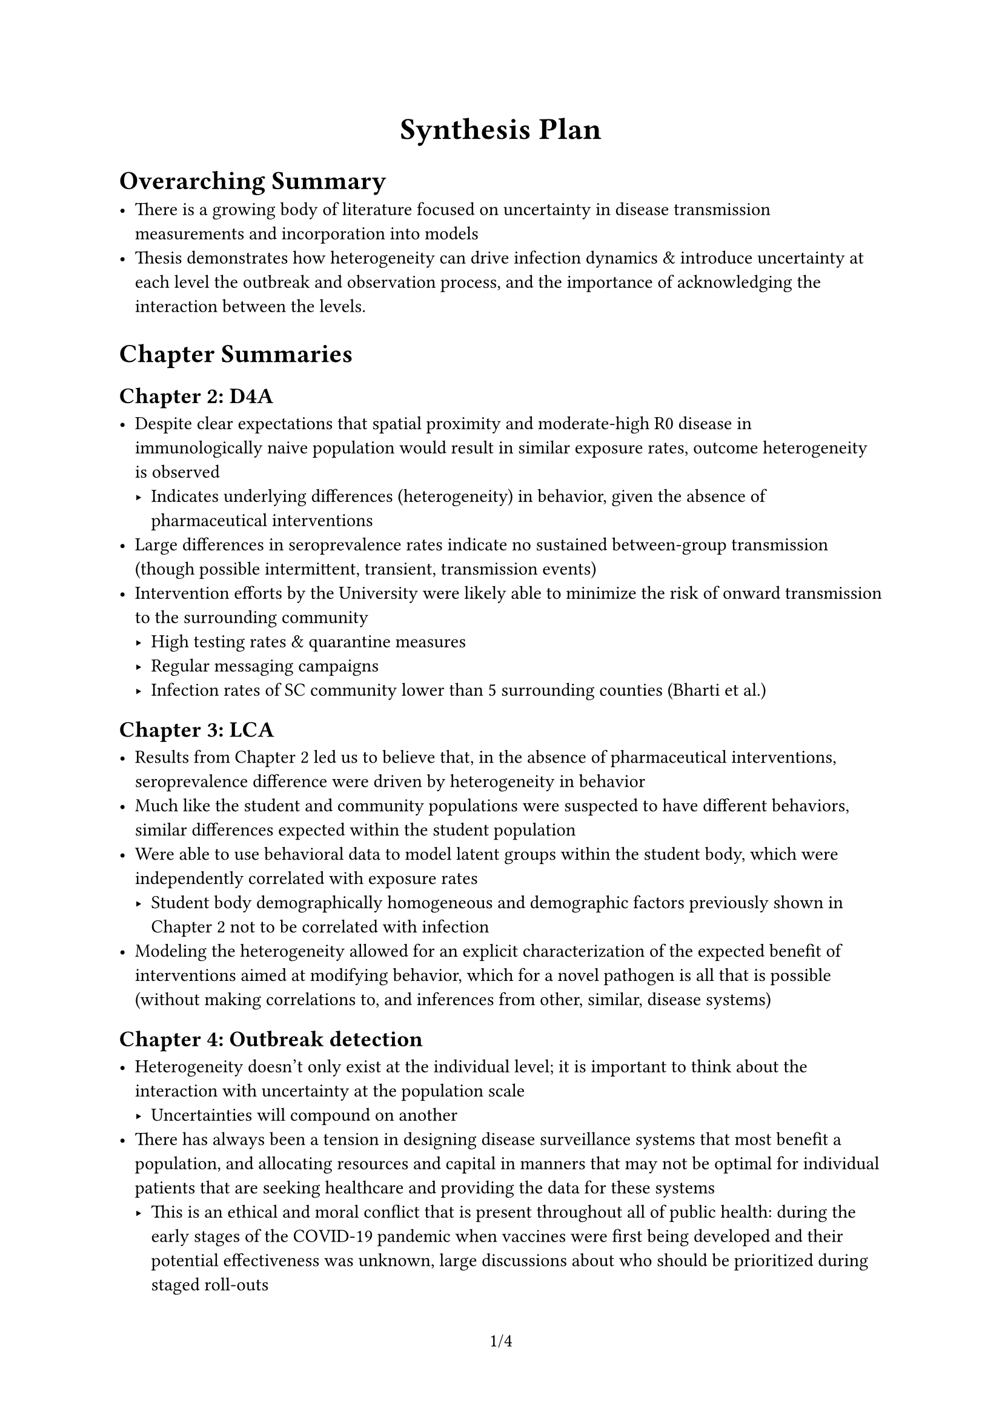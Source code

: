 #set page(numbering: "1/1")
#set quote(block: true)
#show quote: set text(style: "italic", weight: "bold")
#show quote: set align(center)
#show quote: set pad(x: 5em)

#let title = "Synthesis Plan"

#set document(title: title)
#align(center, text(size: 18pt, weight: "bold")[#title])

= Overarching Summary

- There is a growing body of literature focused on uncertainty in disease transmission measurements and incorporation into models
- Thesis demonstrates how heterogeneity can drive infection dynamics & introduce uncertainty at each level the outbreak and observation process, and the importance of acknowledging the interaction between the levels.

= Chapter Summaries

== Chapter 2: D4A

- Despite clear expectations that spatial proximity and moderate-high R0 disease in immunologically naive population would result in similar exposure rates, outcome heterogeneity is observed
    - Indicates underlying differences (heterogeneity) in behavior, given the absence of pharmaceutical interventions
- Large differences in seroprevalence rates indicate no sustained between-group transmission (though possible intermittent, transient, transmission events)
- Intervention efforts by the University were likely able to minimize the risk of onward transmission to the surrounding community
    - High testing rates & quarantine measures
    - Regular messaging campaigns
    - Infection rates of SC community lower than 5 surrounding counties (Bharti et al.)

== Chapter 3: LCA

- Results from Chapter 2 led us to believe that, in the absence of pharmaceutical interventions, seroprevalence difference were driven by heterogeneity in behavior
- Much like the student and community populations were suspected to have different behaviors, similar differences expected within the student population
- Were able to use behavioral data to model latent groups within the student body, which were independently correlated with exposure rates
    - Student body demographically homogeneous and demographic factors previously shown in Chapter 2 not to be correlated with infection
- Modeling the heterogeneity allowed for an explicit characterization of the expected benefit of interventions aimed at modifying behavior, which for a novel pathogen is all that is possible (without making correlations to, and inferences from other, similar, disease systems)


== Chapter 4: Outbreak detection

- Heterogeneity doesn't only exist at the individual level; it is important to think about the interaction with uncertainty at the population scale
    - Uncertainties will compound on another
- There has always been a tension in designing disease surveillance systems that most benefit a population, and allocating resources and capital in manners that may not be optimal for individual patients that are seeking healthcare and providing the data for these systems
    - This is an ethical and moral conflict that is present throughout all of public health: during the early stages of the COVID-19 pandemic when vaccines were first being developed and their potential effectiveness was unknown, large discussions about who should be prioritized during staged roll-outs
        - Vaccinate those with the highest transmission potential and potentially produce the fewest number of total cases, vs. those at greatest risk of severe morbidity and mortality, maximizing effectiveness for any given individual when viewed from a patient-centered frame of reference
- A patient-centric approach would maximize the use of "perfect" diagnostic tests, to most benefit healthcare-seeking individuals
- Here we showed that under particular circumstances where there was not expected to be large amounts of dynamical background noise, this trade-off may not exist and ELISAs could be replaced with RDTs without concern
- With an uncertain observation process and background noise state, RDTs may not give you enough confidence to provide a sufficient chance of a public health benefit to consider replacing ELISAs
    - RDTs can give the correct answers for the wrong reasons in the face of background noise
- Partially observed Markov process means we have to make decisions with incomplete information - can never truly optimize our outcomes
- Not a true optimization as requires from prior decision making about the relative importance of parameters, much like the decisions required when first designing and deciding on the characteristics of a diagnostic test at the individual level (better to return a false positive or negative?):
    - Financial cost of test deployment
    - Speed of response
    - PPV of alert and cost of false alert
- This work identified this as a unrecognized challenge in outbreak detection and response and provided a roadmap/framework for how to approach this problem given a decisions-makers specific context, values, and constraints

== Chapter 5: Early Warning Systems

- Prior work by Drake et al has illustrated that, theoretically, it is possible to calculate EWS metrics that can indicate an approach of the critical threshold
    - The majority of work has focused on Kendall's tau as a metric, which indicates the monotonicity of a time series i.e., the EWS that monotonically increases towards the threshold, but is closer to random in a null simulation series
    - Some work has been done by Southall, Clements, O'Dea etc that indicate an consecutive threshold approach can be predictive in an outbreak setting (Drake and Boettiger have similar work in Ecology)
- However, we do not have a perfectly observed system, which must be accounted for
    - Much like Chapter 4, this work examines how uncertainty in individual-level discretization of heterogeneity can interact with the discretization at a population level (approaching $R#sub[#text[effective]] = 1$)
- Even with 100% testing, we still have a partially observed system
    - We can never observe $R#sub[#text[effective]]$, only estimate $R#sub[#text[t]]$ as an approximation, so not possible to empirically study whether EWS metrics are predictive (in simulations we can know the true state of the whole system)


#quote[
    Fill in with key results once complete
]

- In the real world, there are logistical constraints that would lead to the inability to monitor systems under the most optimal conditions
    - Likely not realistic to calculate multiple EWS metrics using different numbers of burn-in periods and percentile thresholds
    - Requires a decision to be made about whether to prioritize speed or sensitivity of an alert system
    - Given that prioritization, there may be an "optimum" approach that works in one context (e.g., noise shape & magnitude) and poorly in others, and many that are just slightly sub-optimal for that context but have a higher probability of producing acceptable results in other contexts
        - #text(style: "italic", weight: "bold")[Add specific example from results]
- This is about the approach to designing detection systems, not the design of any one surveillance system

= Future Work

- CSD work only examines perfectly observed systems:
    - To summarize and distill current methods, and then examine the interactions with imperfect tests and the concept of joint optimization is complicated enough
    - Future work should examine partial testing and the trade-offs associated with reduced resource availability
        - Outbreak detection and CSD project should provide be integrated into formal POMDP models that can explicitly characterize these trade-offs
    - Incorporate nowcasting into the outbreak detection and EWS
- Increasing focus on ML/big data-driven approaches to outbreak detection and early warning systems
    - Can only work if there is a large enough body of sufficiently high quality data
        - Imperfect tests and observation will only bias this data, even if sufficiently large quantities of time series could be collected
    - My work has shown that given imperfect diagnostic tests, even with a perfect observation process, detecting and outbreak, let alone modeling and predicting the approach of a critical transition that would indicate high risk of future outbreak, is an incredibly challenging task.
    - In surveillance systems, we never know the true state of $R#sub[#text[effective]]$, nor how to truly categorize our time series into outbreak and non-outbreak periods
        - At best we are estimating $R#sub[#text[t]]$ with imperfect tests
- Even what we believe to be perfect tests are anything but
    - A binary threshold is typically used to ascribe infectiousness/not, and susceptibility/immunity to individuals, and we know from prior work on RDT infectivity (Mina, Hay etc) that test timing is critical
        - Particularly when resources are limited, an individual who receives a negative test result (e.g., because they were tested too early in their latent/infectious period) is unlikely to be retested, which will result in under-counting, even with a "perfect test"
        - The binary threshold may be defined based on 6 s.d. above the mean optical density of known negative samples (e.g., pre-COVID-19 era samples), but this does not necessarily capture the true relationship between IgG/IgM titers and susceptibility/infectiousness
            - What about vaccinated individuals who experience faster waning of titers that previously infected individuals - are they more likely to be reinfected, or is it that the threshold must be context-specific to the population, time etc?
            - Closer to that threshold there is likely to have greater uncertainty in susceptibility/serostatus, which should be accounted for when incorporated into reconstructed test positive time series
                - Estimates of $R#sub[#text[t]]$ should try to account for this if this approach is to be used to predict $R#sub[#text[effective]]$ and risk of future outbreaks

= Concluding Thoughts

- Understanding the limits of outbreak detection and responses allows for a more intentional discussion of the associated costs and benefits of resource allocation and deployment
    - We may not always be able to adjust and optimize appropriately, but mapping the heterogeneity and root cause of uncertainty ensures we don't prematurely "optimize" our decisions and unnecessarily restrict the options available to us.
- Chapters 2 & 3 highlight the importance of modeling latent heterogeneous risk/exposure groups for placing bounds on the effects of outbreak response interventions, which, when thoughtfully integrated with the findings of Chapter 4 & 5s' work on outbreak detection, could help design more holistic surveillance systems that have feedback mechanisms:
    - If it is known that there are pockets of individuals in a population that are likely to be overrepresented in the transmission dynamics, and that given resources and current control practices, there are substantial limits on the possible changes to the infection potential in the population, more sensitive surveillance systems can be implemented.
